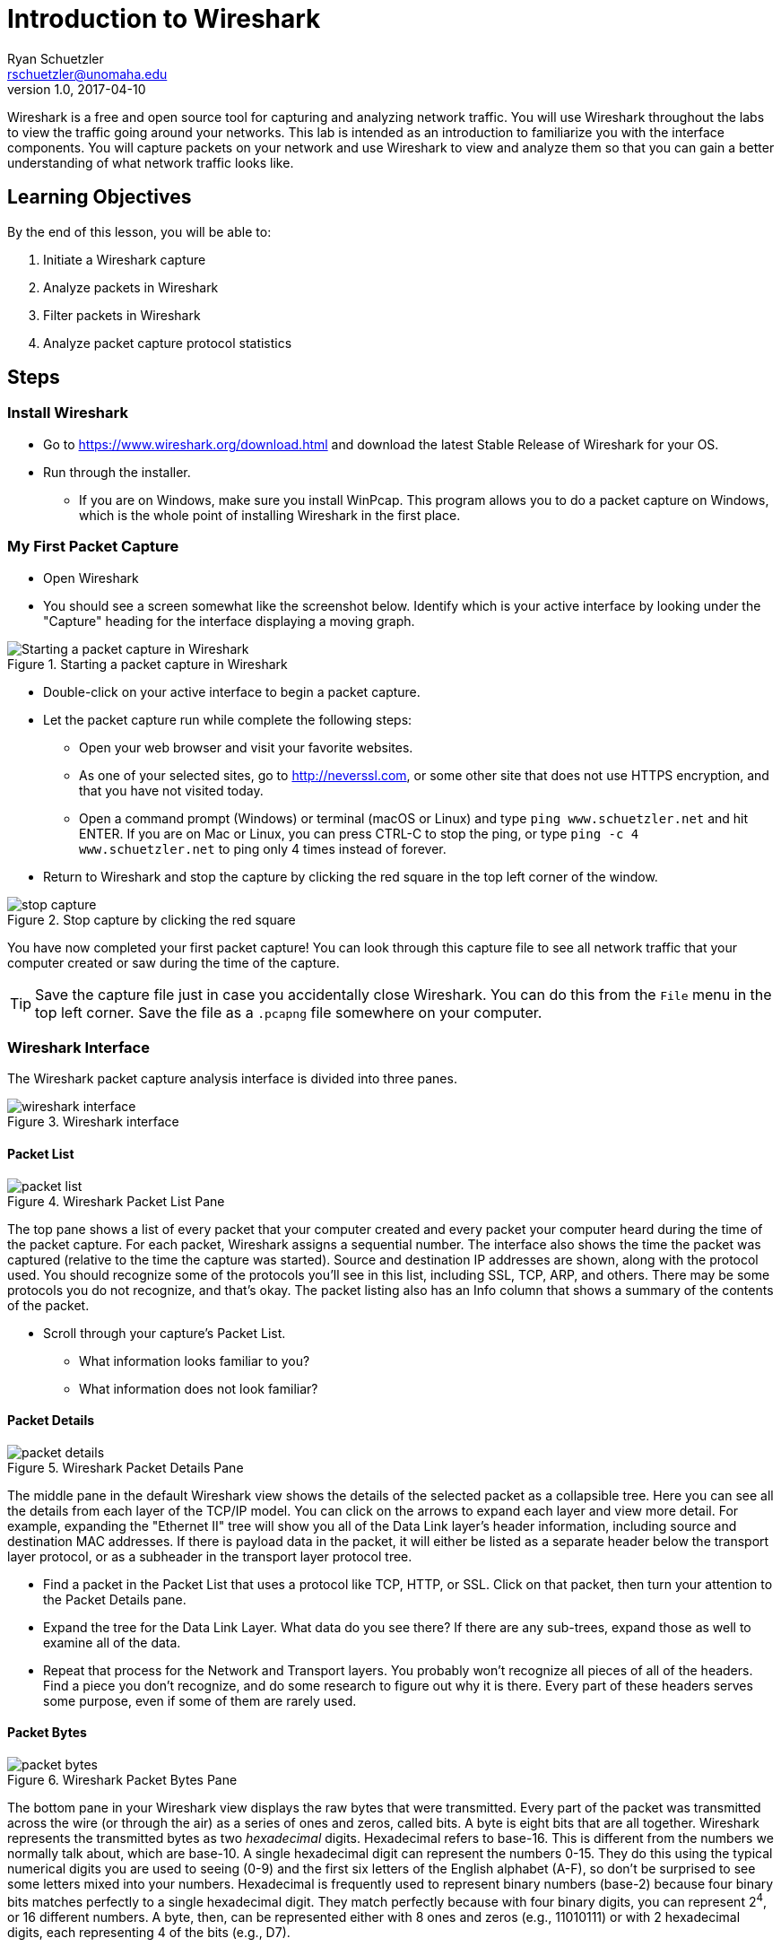 = Introduction to Wireshark
ifndef::bound[]
Ryan Schuetzler <rschuetzler@unomaha.edu>
v1.0, 2017-04-10
:imagesdir: figs
endif::[]

Wireshark is a free and open source tool for capturing and analyzing network traffic.
You will use Wireshark throughout the labs to view the traffic going around your networks.
This lab is intended as an introduction to familiarize you with the interface components.
You will capture packets on your network and use Wireshark to view and analyze them so that you can gain a better understanding of what network traffic looks like.

== Learning Objectives

By the end of this lesson, you will be able to:

. Initiate a Wireshark capture
. Analyze packets in Wireshark
. Filter packets in Wireshark
. Analyze packet capture protocol statistics

== Steps

=== Install Wireshark

* Go to https://www.wireshark.org/download.html and download the latest Stable Release of Wireshark for your OS.
* Run through the installer.
** If you are on Windows, make sure you install WinPcap. This program allows you to do a packet capture on Windows, which is the whole point of installing Wireshark in the first place.

=== My First Packet Capture

* Open Wireshark
* You should see a screen somewhat like the screenshot below. Identify which is your active interface by looking under the "Capture" heading for the interface displaying a moving graph.

.Starting a packet capture in Wireshark
image::start-capture.png[Starting a packet capture in Wireshark]

* Double-click on your active interface to begin a packet capture.
* Let the packet capture run while complete the following steps:
** Open your web browser and visit your favorite websites.
** As one of your selected sites, go to http://neverssl.com, or some other site that does not use HTTPS encryption, and that you have not visited today.
** Open a command prompt (Windows) or terminal (macOS or Linux) and type `ping www.schuetzler.net` and hit ENTER. If you are on Mac or Linux, you can press CTRL-C to stop the ping, or type `ping -c 4 www.schuetzler.net` to ping only 4 times instead of forever.
* Return to Wireshark and stop the capture by clicking the red square in the top left corner of the window.

.Stop capture by clicking the red square
image::stop-capture.png[]

You have now completed your first packet capture! You can look through this capture file to see all network traffic that your computer created or saw during the time of the capture.

TIP: Save the capture file just in case you accidentally close Wireshark. You can do this from the `File` menu in the top left corner. Save the file as a `.pcapng` file somewhere on your computer.

=== Wireshark Interface

The Wireshark packet capture analysis interface is divided into three panes.

.Wireshark interface
image::wireshark-interface.png[]

==== Packet List

.Wireshark Packet List Pane
image::packet-list.png[]

The top pane shows a list of every packet that your computer created and every packet your computer heard during the time of the packet capture. For each packet, Wireshark assigns a sequential number. The interface also shows the time the packet was captured (relative to the time the capture was started). Source and destination IP addresses are shown, along with the protocol used. You should recognize some of the protocols you'll see in this list, including SSL, TCP, ARP, and others. There may be some protocols you do not recognize, and that's okay. The packet listing also has an Info column that shows a summary of the contents of the packet.

* Scroll through your capture's Packet List.
** What information looks familiar to you?
** What information does not look familiar?

==== Packet Details

.Wireshark Packet Details Pane
image::packet-details.png[]

The middle pane in the default Wireshark view shows the details of the selected packet as a collapsible tree.
Here you can see all the details from each layer of the TCP/IP model.
You can click on the arrows to expand each layer and view more detail.
For example, expanding the "Ethernet II" tree will show you all of the Data Link layer's header information, including source and destination MAC addresses.
If there is payload data in the packet, it will either be listed as a separate header below the transport layer protocol, or as a subheader in the transport layer protocol tree.

* Find a packet in the Packet List that uses a protocol like TCP, HTTP, or SSL. Click on that packet, then turn your attention to the Packet Details pane.
* Expand the tree for the Data Link Layer. What data do you see there? If there are any sub-trees, expand those as well to examine all of the data.
* Repeat that process for the Network and Transport layers. You probably won't recognize all pieces of all of the headers. Find a piece you don't recognize, and do some research to figure out why  it is there. Every part of these headers serves some purpose, even if some of them are rarely used.

==== Packet Bytes

.Wireshark Packet Bytes Pane
image::packet-bytes.png[]

The bottom pane in your Wireshark view displays the raw bytes that were transmitted.
Every part of the packet was transmitted across the wire (or through the air) as a series of ones and zeros, called bits.
A byte is eight bits that are all together.
Wireshark represents the transmitted bytes as two _hexadecimal_ digits.
Hexadecimal refers to base-16.
This is different from the numbers we normally talk about, which are base-10.
A single hexadecimal digit can represent the numbers 0-15.
They do this using the typical numerical digits you are used to seeing (0-9) and the first six letters of the English alphabet (A-F), so don't be surprised to see some letters mixed into your numbers.
Hexadecimal is frequently used to represent binary numbers (base-2) because four binary bits matches perfectly to a single hexadecimal digit.
They match perfectly because with four binary digits, you can represent 2^4^, or 16 different numbers.
A byte, then, can be represented either with 8 ones and zeros (e.g., 11010111) or with 2 hexadecimal digits, each representing 4 of the bits (e.g., D7).

You can see the raw bytes in Wireshark represented as hexadecimal on the left side of the bottom pane.
On the right, Wireshark attempts to translate the bytes into human-readable characters.
For many of the packets, this isn't going to work very well, because the data represented by the bytes is not human-readable characters.
If you find an HTTP packet, however, you may be able to view actual website data in the raw data.
If you click on a section in the middle Packet Details pane, the appropriate bytes will be highlighted in the Bytes pane below.
You won't typically spend much time looking at this area, because the same data is shown in the center pane in a more readable format.
The bottom can be useful, though, to get an idea how exactly all of the data fits together.

* Expand the Ethernet II section of the Packet Details pane for any packet, and click on the source MAC address.
* Look at the highlighted section of the Packet Bytes pane. Notice that the MAC address appears exactly the same in both sections. That is because the MAC address is already represented as hexadecimal digits
* Now expand the Internet Protocol section of a packet, then click on the source address.
* Look at the highlighted section of the Packet Bytes and compare it to what you see in the Packet Details. While the two numbers may look very different (one with dotted decimal, and the other with hexadecimal notation), they are in fact the same number represented in two different ways. Just as you can represent the decimal number 255 as 11111111 in binary, or FF in hexadecimal, you can represent decimal IP addresses in either decimal or hexadecimal digits.
** Record these numbers.

=== Filtering and Inspecting Packets

Now that you've got a handle on the interface of Wireshark, let's take a look at ways we can look at exactly what we want to see.
Very often when we do a packet capture we are looking for a particular type of traffic.
For example, we may want to look and see what's going on with DNS on our network.
Wireshark has a built-in ability to filter packets based on all sorts of criteria, including any of the addresses, the type of packet, or the type of data being carried.
We'll look at a few examples of how to filter our packet capture to see exactly what we want to see.

==== Looking at DNS

* Click the "Apply a display filter ..." bar just above the Packet List (or type `CTRL-\`)
* In the box, type `dns` and press Enter.

IMPORTANT: Wireshark queries are case-sensitive. Typing "DNS" will get you nothing but an angry red search bar.

** Your Packet List should be filtered down to display only DNS packets.
* Click one of the DNS packets to inspect it. Look for one that says `Standard query`, but not `Standard query response`.

.Sample DNS Query in Wireshark
image::dns-query.png[]

* Look through the packet details. What is the source and destination IP address? What about the source and destination port? How does that match up with what you know about transport layer ports? What transport layer protocol is being used?
* Expand the `Domain Name System (query)` tree, and the `Queries` branch beneath that
** What is the DNS name being requested?
** What is DNS record type is being requested?
** What is the length of the request (bytes on wire)?
* Wireshark makes it easy to find the response to a query by placing a link to it directly underneath the `Domain Name System (query)` header. It will say something like `[Response In: #]`. You can double-click the link to be taken to the response packet.
* Find the response to the query you were examining
* Expand the `Domain Name System (response)` tree and the `Queries` and `Answers` subtrees beneath it. Look through the data that are available.
** Why does the response contain the query _and_ the answer?
** What data is contained in the answer?

NOTE: The data in the answer may vary depending on the type of answer given. For example, a `CNAME` response would contain different data than an `A` record. See if you can find different types of DNS responses in your packet capture.

* Now clear the filter by clicking the `X` on the right side of the filter box

.Clear the filter
image::clear-filter.png[]

* Apply a new filter by typing `http.request == 1`. This will get you all of the packets in your capture that contain an HTTP REQUEST.
* Find an inspect an HTTP request. Expand the `Hypertext Transfer Protocol` tree.
** What is the `Host:` you are requesting data from?
* Now expand the `GET` subtree below the HTTP tree (if it is a GET request).
** What is the `Request URI:`
** What is the `Request Version:`

TIP: Clicking the `Expression...` link to the right of the filter box will give you a list of all the different types of filters available. There are a lot of them, because there have been a lot of networking protocols over the years. Most of these you will never use, but you can search the list to see how to filter for what you want.

==== Filter by Source/Destination

Another thing you might want to do is identify traffic coming from or going to a specific address. For example, you may want to look only at traffic coming from your machine.

* Identify your machine's IP address from the terminal or command prompt
** If you don't remember how to do that, follow the instructions from https://kb.iu.edu/d/aapa[this page] for your operating system (don't go to WhatIsMyIP.com)

To filter for traffic coming from your going to your IP address, enter the following line into the filter line, replacing 192.168.1.1 with your machine's IP:

 ip.addr == 192.168.1.1

To look only at traffic coming _from_ your computer, you can use the following line instead:

 ip.src == 192.168.1.1

Finally, to filter traffic coming _to_ your computer only, you can use this:

 ip.dst == 192.168.1.1

You can use the same filters to identify traffic for any computer on your network, although you will likely not see traffic destined for other computers unless you have specifically configured your network to pass that information to your computer.

==== Find your pings

During the packet capture, you should have run the `ping` command to send several pings to some computer my server at www.schuetzler.net. Now we'll find those pings to see what they look like at the packet level.

* Apply a new filter for `icmp`. ICMP, or the Internet Control Message Protocol, is a set of tools for troubleshooting networks. One of those tools is `ping`.
* Find a message where the data is an ICMP echo (ping) request.
** Notice that the ping packets do not use a transport layer protocol. They operate only at the network layer, and don't have a need for TCP or UDP.
* Expand the `Internet Control Message Protocol` tree, and click on the `Data` subtree. In the Packet Bytes pane, you should be able to see the data that is being sent (hint: look at what's highlighted on the right side).
* Now find the reply that matches your request. What are the differences between the ICMP echo request and the ICMP echo reply packets?

=== Network Traffic Statistics

In addition to the packet-by-packet inspection you can do to gather specific information, you can also do analysis of your entire capture in Wireshark to identify trends. For example, you can see how much of the traffic in your capture was IPv4, and how much was IPv6. You can also see a list of every application layer protocol identified in your packet capture.

* Click `Statistics` in the menu bar at the top of Wireshark
* Select `Protocol Hierarchy` from the menu
** The protocol hierarchy is a nested list of all protocols used in any of the captured packets. You can expand each layer to get all the way down to the application layer protocols used, although not all packets have an application layer protocol (e.g., ARP)
* Spend some time digging around the protocol hierarchy. Find a protocol you don't recognize, and see if you can find out what it does.

== Questions

=== Quick questions

. What data is stored in the Ethernet header?
. What data is in the network layer (IP) header?
. What data is in the transport layer header (either TCP or UDP)?
. Record the source IP address for a packet in dotted decimal format and in hexadecimal format.
. What percentage of your network traffic was IPv4? What about IPv6? TCP vs. UDP?
. What was one thing that surprised you from your capture's protocol hierarchy?

=== Do some research or thinking
[start=7]
. Identify a packet in the panel that uses a protocol that you do not recognize. What protocol does it use? Use your Internet skills to find more information on that protocol. What is it used for?
. Identify one section from the Packet Details pane that has data you don't recognize. What is the packet doing, and what does that data refer to?
. Why would a DNS response have to include the query that was sent, in addition to the answer?
. Pick a protocol you don't recognize from the protocol hierarchy. Do some research and report on what it does?
